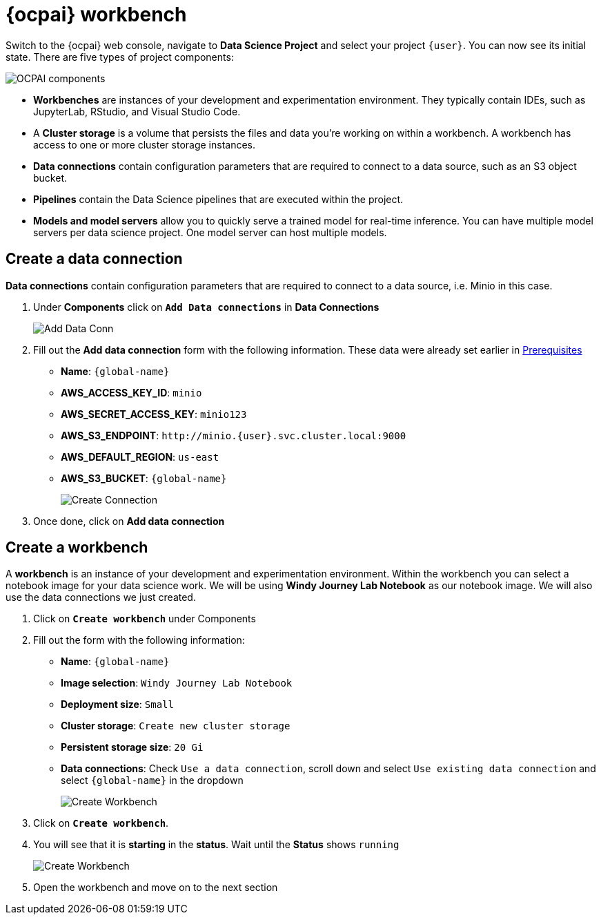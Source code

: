 = {ocpai} workbench 

Switch to the {ocpai} web console, navigate to *Data Science Project* and select your project `{user}`. You can now see its initial state. There are five types of project components:

image::ocpaicomp.png[OCPAI components]

* *Workbenches* are instances of your development and experimentation environment. They typically contain IDEs, such as JupyterLab, RStudio, and Visual Studio Code.
* A *Cluster storage* is a volume that persists the files and data you're working on within a workbench. A workbench has access to one or more cluster storage instances.
* *Data connections* contain configuration parameters that are required to connect to a data source, such as an S3 object bucket.
* *Pipelines* contain the Data Science pipelines that are executed within the project.
* *Models and model servers* allow you to quickly serve a trained model for real-time inference. You can have multiple model servers per data science project. One model server can host multiple models.


== Create a data connection 

*Data connections* contain configuration parameters that are required to connect to a data source, i.e. Minio in this case.

. Under *Components* click on *`Add Data connections`* in *Data Connections*
+
image::dataconn.png[Add Data Conn] 
+
. Fill out the *Add data connection* form with the following information. These data were already set earlier in xref:module-01.adoc[Prerequisites]

* *Name*: `{global-name}`
* *AWS_ACCESS_KEY_ID*: `minio`
* *AWS_SECRET_ACCESS_KEY*: `minio123`
* *AWS_S3_ENDPOINT*: `\http://minio.{user}.svc.cluster.local:9000`
* *AWS_DEFAULT_REGION*: `us-east`
* *AWS_S3_BUCKET*: `{global-name}` 
+
image::createdata.png[Create Connection]
+
. Once done, click on *Add data connection*

== Create a workbench

A *workbench* is an instance of your development and experimentation environment. Within the workbench you can select a notebook image for your data science work. We will be using *Windy Journey Lab Notebook* as our notebook image. We will also use the data connections we just created.

. Click on *`Create workbench`* under Components

. Fill out the form with the following information:

* *Name*: `{global-name}`
* *Image selection*: `Windy Journey Lab Notebook` 
* *Deployment size*: `Small`
* *Cluster storage*: `Create new cluster storage`
* *Persistent storage size*: `20 Gi`
* *Data connections*: Check `Use a data connection`, scroll down and select `Use existing data connection` and select `{global-name}` in the dropdown
+
image::createworkbench.png[Create Workbench]
+
. Click on *`Create workbench`*.
. You will see that it is *starting* in the *status*. Wait until the *Status* shows `running`
+
image::openjuypter.png[Create Workbench]
+
. Open the workbench and move on to the next section




